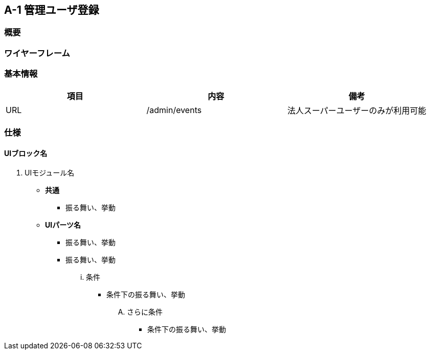 == A-1 管理ユーザ登録

=== 概要



=== ワイヤーフレーム



=== 基本情報

[options="header"]
|==================
|項目|内容|備考
|URL|/admin/events|法人スーパーユーザーのみが利用可能
|==================

=== 仕様

==== UIブロック名

. UIモジュール名

** *共通*
*** 振る舞い、挙動

** *UIパーツ名*
*** 振る舞い、挙動
*** 振る舞い、挙動
... 条件
**** 条件下の振る舞い、挙動
.... さらに条件
***** 条件下の振る舞い、挙動
